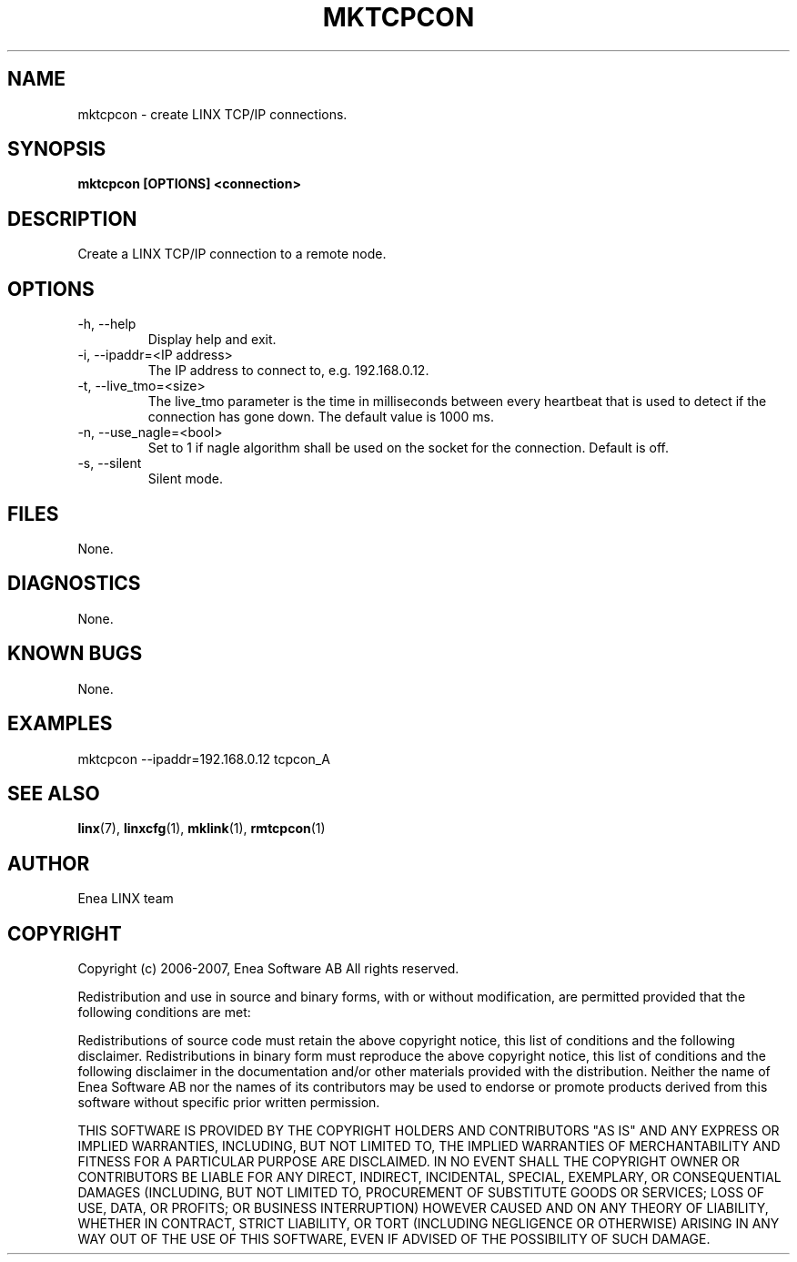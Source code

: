 .TH MKTCPCON 1 "2008-08-25" 1.0 "LINX"
.SH NAME
mktcpcon \- create LINX TCP/IP connections.
.SH SYNOPSIS
.B mktcpcon [OPTIONS] <connection>

.SH DESCRIPTION
Create a LINX TCP/IP connection to a remote node.

.SH OPTIONS

.IP "-h, --help"
Display help and exit.

.IP "-i, --ipaddr=<IP address>"
The IP address to connect to, e.g. 192.168.0.12.

.IP "-t, --live_tmo=<size>"
The live_tmo parameter is the time in milliseconds between every heartbeat
that is used to detect if the connection has gone down. The default value is
1000 ms.

.IP "-n, --use_nagle=<bool>"
Set to 1 if nagle algorithm shall be used on the socket for the connection.
Default is off.

.IP "-s, --silent"
Silent mode.

.SH FILES
None.

.SH DIAGNOSTICS
None.

.SH KNOWN BUGS
None.

.SH EXAMPLES
.nf
mktcpcon --ipaddr=192.168.0.12 tcpcon_A
.fi

.SH "SEE ALSO"
.BR linx "(7), "
.BR linxcfg "(1), "
.BR mklink "(1), "
.BR rmtcpcon "(1)"

.SH AUTHOR
Enea LINX team

.SH COPYRIGHT
Copyright (c) 2006-2007, Enea Software AB
All rights reserved.

Redistribution and use in source and binary forms, with or without
modification, are permitted provided that the following conditions are met:

Redistributions of source code must retain the above copyright notice, this
list of conditions and the following disclaimer.
Redistributions in binary form must reproduce the above copyright notice,
this list of conditions and the following disclaimer in the documentation
and/or other materials provided with the distribution.
Neither the name of Enea Software AB nor the names of its
contributors may be used to endorse or promote products derived from this
software without specific prior written permission.

THIS SOFTWARE IS PROVIDED BY THE COPYRIGHT HOLDERS AND CONTRIBUTORS "AS IS"
AND ANY EXPRESS OR IMPLIED WARRANTIES, INCLUDING, BUT NOT LIMITED TO, THE
IMPLIED WARRANTIES OF MERCHANTABILITY AND FITNESS FOR A PARTICULAR PURPOSE
ARE DISCLAIMED. IN NO EVENT SHALL THE COPYRIGHT OWNER OR CONTRIBUTORS BE
LIABLE FOR ANY DIRECT, INDIRECT, INCIDENTAL, SPECIAL, EXEMPLARY, OR
CONSEQUENTIAL DAMAGES (INCLUDING, BUT NOT LIMITED TO, PROCUREMENT OF
SUBSTITUTE GOODS OR SERVICES; LOSS OF USE, DATA, OR PROFITS; OR BUSINESS
INTERRUPTION) HOWEVER CAUSED AND ON ANY THEORY OF LIABILITY, WHETHER IN
CONTRACT, STRICT LIABILITY, OR TORT (INCLUDING NEGLIGENCE OR OTHERWISE)
ARISING IN ANY WAY OUT OF THE USE OF THIS SOFTWARE, EVEN IF ADVISED OF THE
POSSIBILITY OF SUCH DAMAGE.
